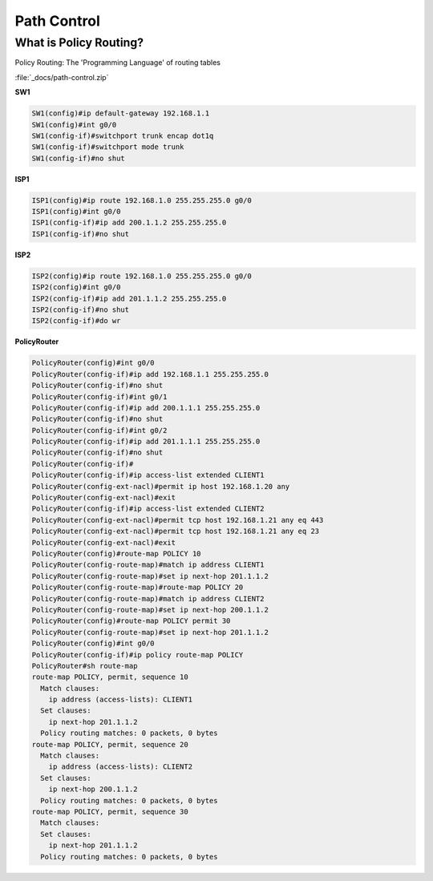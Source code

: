Path Control
============

What is Policy Routing?
-----------------------

Policy Routing: The 'Programming Language' of routing tables

.. image:: _images/path-control-1.png

:file:`_docs/path-control.zip`

**SW1**

.. code-block:: none

  SW1(config)#ip default-gateway 192.168.1.1
  SW1(config)#int g0/0
  SW1(config-if)#switchport trunk encap dot1q
  SW1(config-if)#switchport mode trunk
  SW1(config-if)#no shut

**ISP1**

.. code-block:: none

  ISP1(config)#ip route 192.168.1.0 255.255.255.0 g0/0
  ISP1(config)#int g0/0
  ISP1(config-if)#ip add 200.1.1.2 255.255.255.0
  ISP1(config-if)#no shut

**ISP2**

.. code-block:: none

  ISP2(config)#ip route 192.168.1.0 255.255.255.0 g0/0
  ISP2(config)#int g0/0
  ISP2(config-if)#ip add 201.1.1.2 255.255.255.0
  ISP2(config-if)#no shut
  ISP2(config-if)#do wr

**PolicyRouter**

.. code-block:: none

  PolicyRouter(config)#int g0/0
  PolicyRouter(config-if)#ip add 192.168.1.1 255.255.255.0
  PolicyRouter(config-if)#no shut
  PolicyRouter(config-if)#int g0/1
  PolicyRouter(config-if)#ip add 200.1.1.1 255.255.255.0
  PolicyRouter(config-if)#no shut
  PolicyRouter(config-if)#int g0/2
  PolicyRouter(config-if)#ip add 201.1.1.1 255.255.255.0
  PolicyRouter(config-if)#no shut
  PolicyRouter(config-if)#
  PolicyRouter(config-if)#ip access-list extended CLIENT1
  PolicyRouter(config-ext-nacl)#permit ip host 192.168.1.20 any
  PolicyRouter(config-ext-nacl)#exit
  PolicyRouter(config-if)#ip access-list extended CLIENT2
  PolicyRouter(config-ext-nacl)#permit tcp host 192.168.1.21 any eq 443
  PolicyRouter(config-ext-nacl)#permit tcp host 192.168.1.21 any eq 23
  PolicyRouter(config-ext-nacl)#exit
  PolicyRouter(config)#route-map POLICY 10
  PolicyRouter(config-route-map)#match ip address CLIENT1
  PolicyRouter(config-route-map)#set ip next-hop 201.1.1.2
  PolicyRouter(config-route-map)#route-map POLICY 20
  PolicyRouter(config-route-map)#match ip address CLIENT2
  PolicyRouter(config-route-map)#set ip next-hop 200.1.1.2
  PolicyRouter(config)#route-map POLICY permit 30
  PolicyRouter(config-route-map)#set ip next-hop 201.1.1.2
  PolicyRouter(config)#int g0/0
  PolicyRouter(config-if)#ip policy route-map POLICY
  PolicyRouter#sh route-map
  route-map POLICY, permit, sequence 10
    Match clauses:
      ip address (access-lists): CLIENT1
    Set clauses:
      ip next-hop 201.1.1.2
    Policy routing matches: 0 packets, 0 bytes
  route-map POLICY, permit, sequence 20
    Match clauses:
      ip address (access-lists): CLIENT2
    Set clauses:
      ip next-hop 200.1.1.2
    Policy routing matches: 0 packets, 0 bytes
  route-map POLICY, permit, sequence 30
    Match clauses:
    Set clauses:
      ip next-hop 201.1.1.2
    Policy routing matches: 0 packets, 0 bytes

